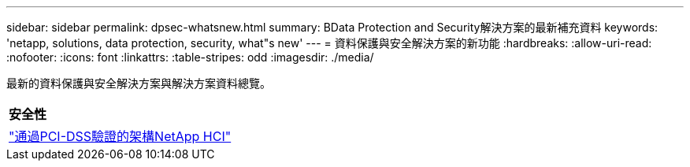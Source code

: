 ---
sidebar: sidebar 
permalink: dpsec-whatsnew.html 
summary: BData Protection and Security解決方案的最新補充資料 
keywords: 'netapp, solutions, data protection, security, what"s new' 
---
= 資料保護與安全解決方案的新功能
:hardbreaks:
:allow-uri-read: 
:nofooter: 
:icons: font
:linkattrs: 
:table-stripes: odd
:imagesdir: ./media/


[role="lead"]
最新的資料保護與安全解決方案與解決方案資料總覽。

[cols="1,1"]
|===


2+| *安全性* 


| link:https://www.coalfire.com/resources/white-papers/netapp-hci-verified-architecture-for-pci-dss["通過PCI-DSS驗證的架構NetApp HCI"] |  
|===